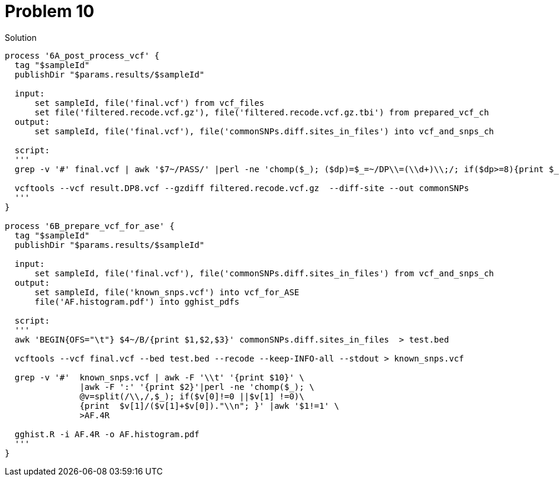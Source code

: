 = Problem 10

.Solution
----
process '6A_post_process_vcf' {
  tag "$sampleId"
  publishDir "$params.results/$sampleId" 
  
  input:
      set sampleId, file('final.vcf') from vcf_files
      set file('filtered.recode.vcf.gz'), file('filtered.recode.vcf.gz.tbi') from prepared_vcf_ch 
  output: 
      set sampleId, file('final.vcf'), file('commonSNPs.diff.sites_in_files') into vcf_and_snps_ch
  
  script:
  '''
  grep -v '#' final.vcf | awk '$7~/PASS/' |perl -ne 'chomp($_); ($dp)=$_=~/DP\\=(\\d+)\\;/; if($dp>=8){print $_."\\n"};' > result.DP8.vcf
  
  vcftools --vcf result.DP8.vcf --gzdiff filtered.recode.vcf.gz  --diff-site --out commonSNPs
  '''
}

process '6B_prepare_vcf_for_ase' {
  tag "$sampleId"
  publishDir "$params.results/$sampleId" 
  
  input: 
      set sampleId, file('final.vcf'), file('commonSNPs.diff.sites_in_files') from vcf_and_snps_ch
  output: 
      set sampleId, file('known_snps.vcf') into vcf_for_ASE
      file('AF.histogram.pdf') into gghist_pdfs

  script:
  '''
  awk 'BEGIN{OFS="\t"} $4~/B/{print $1,$2,$3}' commonSNPs.diff.sites_in_files  > test.bed
    
  vcftools --vcf final.vcf --bed test.bed --recode --keep-INFO-all --stdout > known_snps.vcf

  grep -v '#'  known_snps.vcf | awk -F '\\t' '{print $10}' \
               |awk -F ':' '{print $2}'|perl -ne 'chomp($_); \
               @v=split(/\\,/,$_); if($v[0]!=0 ||$v[1] !=0)\
               {print  $v[1]/($v[1]+$v[0])."\\n"; }' |awk '$1!=1' \
               >AF.4R

  gghist.R -i AF.4R -o AF.histogram.pdf
  '''
}
----